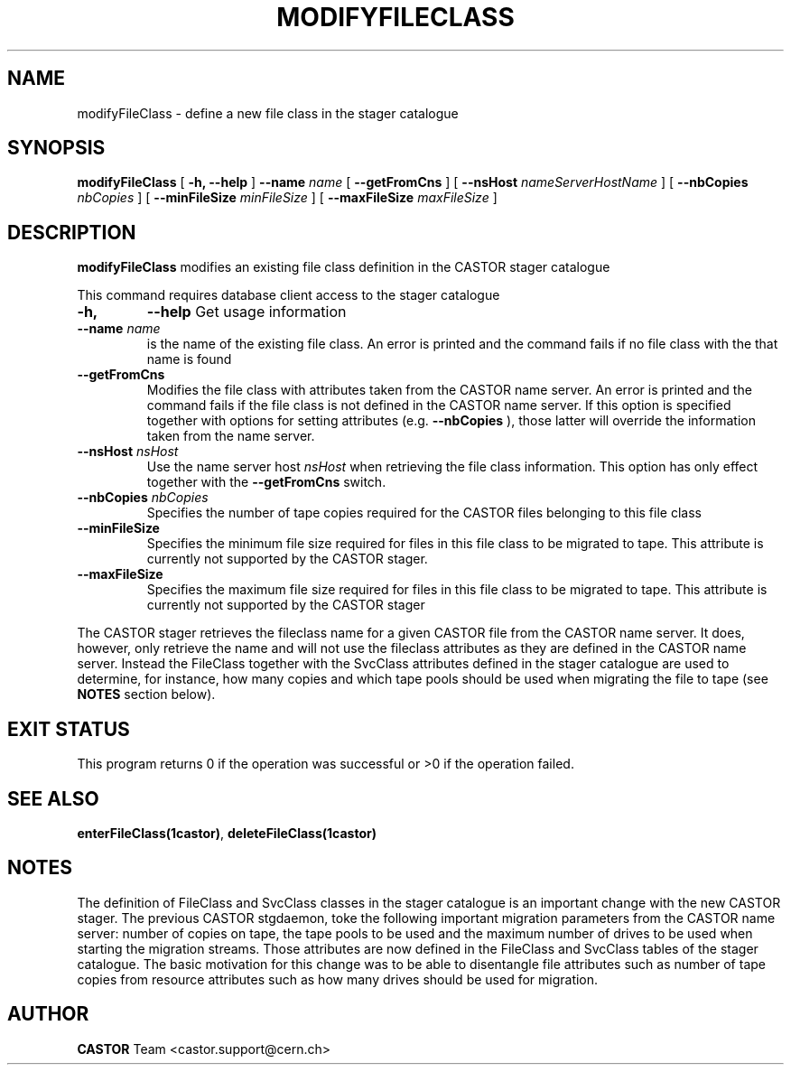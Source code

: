 .\" @(#)$RCSfile: modifyFileClass.man,v $ $Revision: 1.1 $ $Date: 2005/01/20 13:34:37 $ CERN IT/ADC Olof Barring
.\" Copyright (C) 2005 by CERN IT/ADC
.\" All rights reserved
.\"
.TH MODIFYFILECLASS 1 "$Date: 2005/01/20 13:34:37 $" CASTOR "stager catalogue administrative commands"
.SH NAME
modifyFileClass \- define a new file class in the stager catalogue
.SH SYNOPSIS
.B modifyFileClass
[
.BI -h, 
.BI --help
]
.BI --name " name"
[
.BI --getFromCns
]
[
.BI --nsHost " nameServerHostName"
]
[
.BI --nbCopies " nbCopies"
]
[
.BI --minFileSize " minFileSize"
]
[
.BI --maxFileSize " maxFileSize"
]
.SH DESCRIPTION
.B modifyFileClass
modifies an existing file class definition in the CASTOR stager catalogue
.LP
This command requires database client access to the stager catalogue
.TP
.BI \-h,
.BI \-\-help
Get usage information
.TP
.BI \-\-name " name"
is the name of the existing file class. An error is printed and the command
fails if no file class with the that name is found
.TP
.BI \-\-getFromCns
Modifies the file class with attributes taken from the CASTOR name server.
An error is printed and the command fails if the file class is not defined
in the CASTOR name server. If this option is specified together with
options for setting attributes (e.g.
.B --nbCopies
), those latter will override the information taken from the name server.
.TP
.BI \-\-nsHost " nsHost"
Use the name server host
.IR nsHost
when retrieving the file class information. This option has only effect
together with the
.BI \-\-getFromCns
switch.
.TP
.BI \-\-nbCopies " nbCopies"
Specifies the number of tape copies required for the CASTOR files belonging
to this file class
.TP
.BI \-\-minFileSize
Specifies the minimum file size required for files in this file class to be
migrated to tape. This attribute is currently not supported by the CASTOR stager.
.TP
.BI \-\-maxFileSize
Specifies the maximum file size required for files in this file class to be
migrated to tape. This attribute is currently not supported by the CASTOR stager
.LP
The CASTOR stager retrieves the fileclass name for a given CASTOR file from the
CASTOR name server. It does, however, only retrieve the name and will not use the
fileclass attributes as they are defined in the CASTOR name server. Instead the
FileClass together with the SvcClass attributes defined in the stager catalogue
are used to determine, for instance, how many copies and which tape pools should
be used when migrating the file to tape (see
.B NOTES
section below).
.SH EXIT STATUS
This program returns 0 if the operation was successful or >0 if the operation
failed.
.SH SEE ALSO
.BR enterFileClass(1castor) ,
.BR deleteFileClass(1castor)
.SH NOTES
The definition of FileClass and SvcClass classes in the stager catalogue is
an important change with the new CASTOR stager. The previous CASTOR stgdaemon,
toke the following important migration parameters from the CASTOR name server:
number of copies on tape, the tape pools to be used and the maximum number of
drives to be used when starting the migration streams. Those attributes are now
defined in the FileClass and SvcClass tables of the stager catalogue. The
basic motivation for this change was to be able to disentangle file attributes
such as number of tape copies from resource attributes such as how many drives
should be used for migration.
.SH AUTHOR
\fBCASTOR\fP Team <castor.support@cern.ch>
